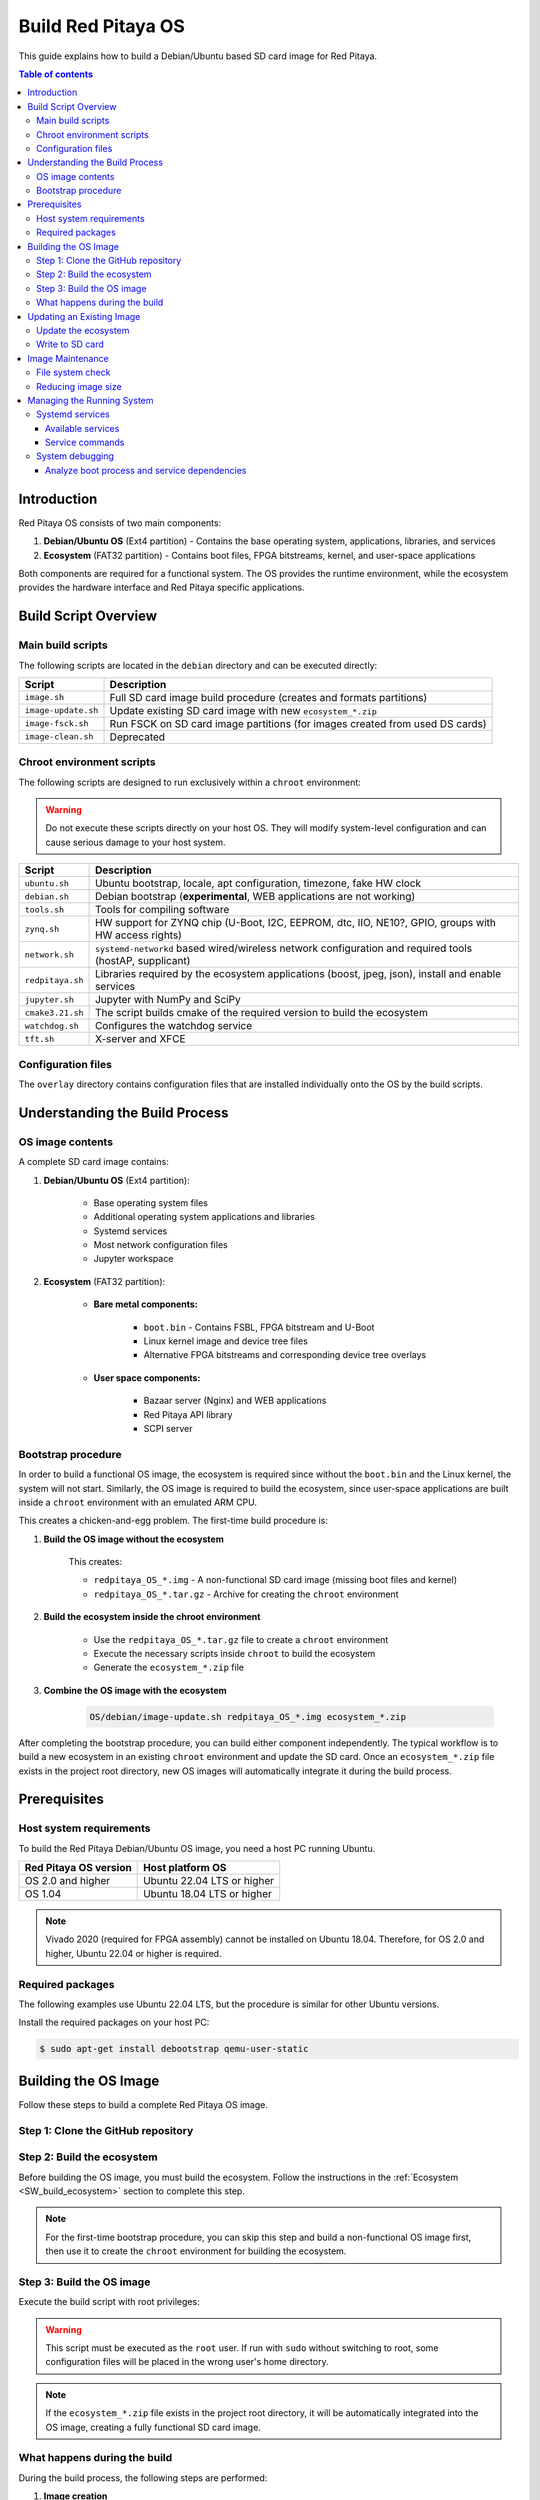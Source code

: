 .. _SW_build_os:

###################
Build Red Pitaya OS
###################

This guide explains how to build a Debian/Ubuntu based SD card image for Red Pitaya.

.. contents:: Table of contents
    :backlinks: top


Introduction
==============

Red Pitaya OS consists of two main components:

1. **Debian/Ubuntu OS** (Ext4 partition) - Contains the base operating system, applications, libraries, and services
2. **Ecosystem** (FAT32 partition) - Contains boot files, FPGA bitstreams, kernel, and user-space applications

Both components are required for a functional system. The OS provides the runtime environment, while the ecosystem 
provides the hardware interface and Red Pitaya specific applications.


Build Script Overview
======================

Main build scripts
-------------------

The following scripts are located in the ``debian`` directory and can be executed directly:

+---------------------+------------------------------------------------------------------------------+
| Script              | Description                                                                  |
+=====================+==============================================================================+
| ``image.sh``        | Full SD card image build procedure (creates and formats partitions)          |
+---------------------+------------------------------------------------------------------------------+
| ``image-update.sh`` | Update existing SD card image with new ``ecosystem_*.zip``                   |
+---------------------+------------------------------------------------------------------------------+
| ``image-fsck.sh``   | Run FSCK on SD card image partitions (for images created from used DS cards) |
+---------------------+------------------------------------------------------------------------------+
| ``image-clean.sh``  | Deprecated                                                                   |
+---------------------+------------------------------------------------------------------------------+


Chroot environment scripts
----------------------------

The following scripts are designed to run exclusively within a ``chroot`` environment:

.. warning::

    Do not execute these scripts directly on your host OS. They will modify system-level configuration and can cause serious damage to your host system.

+---------------------+---------------------------------------------------------------------------------------------------------------+
| Script              | Description                                                                                                   |
+=====================+===============================================================================================================+
| ``ubuntu.sh``       | Ubuntu bootstrap, locale, apt configuration, timezone, fake HW clock                                          |
+---------------------+---------------------------------------------------------------------------------------------------------------+
| ``debian.sh``       | Debian bootstrap (**experimental**, WEB applications are not working)                                         |
+---------------------+---------------------------------------------------------------------------------------------------------------+
| ``tools.sh``        | Tools for compiling software                                                                                  |
+---------------------+---------------------------------------------------------------------------------------------------------------+
| ``zynq.sh``         | HW support for ZYNQ chip (U-Boot, I2C, EEPROM, dtc, IIO, NE10?, GPIO, groups with HW access rights)           |
+---------------------+---------------------------------------------------------------------------------------------------------------+
| ``network.sh``      | ``systemd-networkd`` based wired/wireless network configuration and required tools (hostAP, supplicant)       |
+---------------------+---------------------------------------------------------------------------------------------------------------+
| ``redpitaya.sh``    | Libraries required by the ecosystem applications (boost, jpeg, json), install and enable services             |
+---------------------+---------------------------------------------------------------------------------------------------------------+
| ``jupyter.sh``      | Jupyter with NumPy and SciPy                                                                                  |
+---------------------+---------------------------------------------------------------------------------------------------------------+
| ``cmake3.21.sh``    | The script builds cmake of the required version to build the ecosystem                                        |
+---------------------+---------------------------------------------------------------------------------------------------------------+
| ``watchdog.sh``     | Configures the watchdog service                                                                               |
+---------------------+---------------------------------------------------------------------------------------------------------------+
| ``tft.sh``          | X-server and XFCE                                                                                             |
+---------------------+---------------------------------------------------------------------------------------------------------------+


Configuration files
--------------------

The ``overlay`` directory contains configuration files that are installed individually onto the OS by the build scripts.


Understanding the Build Process
=================================

OS image contents
------------------

A complete SD card image contains:

1. **Debian/Ubuntu OS** (Ext4 partition):

    * Base operating system files
    * Additional operating system applications and libraries
    * Systemd services
    * Most network configuration files
    * Jupyter workspace


2. **Ecosystem** (FAT32 partition):

    * **Bare metal components:**

        * ``boot.bin`` - Contains FSBL, FPGA bitstream and U-Boot
        * Linux kernel image and device tree files
        * Alternative FPGA bitstreams and corresponding device tree overlays

    * **User space components:**

        * Bazaar server (Nginx) and WEB applications
        * Red Pitaya API library
        * SCPI server


Bootstrap procedure
--------------------

In order to build a functional OS image, the ecosystem is required since without the ``boot.bin`` and the Linux kernel, 
the system will not start. Similarly, the OS image is required to build the ecosystem, since user-space applications are 
built inside a ``chroot`` environment with an emulated ARM CPU.

This creates a chicken-and-egg problem. The first-time build procedure is:

1. **Build the OS image without the ecosystem**
    
    This creates:
    
    * ``redpitaya_OS_*.img`` - A non-functional SD card image (missing boot files and kernel)
    * ``redpitaya_OS_*.tar.gz`` - Archive for creating the ``chroot`` environment

2. **Build the ecosystem inside the chroot environment**
    
    * Use the ``redpitaya_OS_*.tar.gz`` file to create a ``chroot`` environment
    * Execute the necessary scripts inside ``chroot`` to build the ecosystem
    * Generate the ``ecosystem_*.zip`` file

3. **Combine the OS image with the ecosystem**

    .. code-block:: shell-session

        OS/debian/image-update.sh redpitaya_OS_*.img ecosystem_*.zip


After completing the bootstrap procedure, you can build either component independently. The typical workflow is to build 
a new ecosystem in an existing ``chroot`` environment and update the SD card. Once an ``ecosystem_*.zip`` file exists in 
the project root directory, new OS images will automatically integrate it during the build process.


.. _SW_os_req:

Prerequisites
==============

Host system requirements
--------------------------

To build the Red Pitaya Debian/Ubuntu OS image, you need a host PC running Ubuntu.

+---------------------------------+---------------------------------+
| Red Pitaya OS version           | Host platform OS                |
+=================================+=================================+
| OS 2.0 and higher               | Ubuntu 22.04 LTS or higher      |
+---------------------------------+---------------------------------+
| OS 1.04                         | Ubuntu 18.04 LTS or higher      |
+---------------------------------+---------------------------------+

.. note::

    Vivado 2020 (required for FPGA assembly) cannot be installed on Ubuntu 18.04. Therefore, for OS 2.0 and higher, 
    Ubuntu 22.04 or higher is required.


Required packages
------------------

The following examples use Ubuntu 22.04 LTS, but the procedure is similar for other Ubuntu versions.

Install the required packages on your host PC:

.. code-block:: shell-session

    $ sudo apt-get install debootstrap qemu-user-static


Building the OS Image
=======================

Follow these steps to build a complete Red Pitaya OS image.

Step 1: Clone the GitHub repository
-------------------------------------

.. tabs::

    .. group-tab:: OS 1.04 or lower

        The OS build scripts are maintained in the main :rp-github:`Red Pitaya repository <RedPitaya>`:

        .. code-block:: shell-session

            $ git clone https://github.com/RedPitaya/RedPitaya.git
            cd RedPitaya


    .. group-tab:: OS 2.0 or higher

        The OS build scripts are maintained in a separate :rp-github:`Ubuntu repository <ubuntu>`:

        .. code-block:: shell-session

            $ git clone https://github.com/RedPitaya/ubuntu.git
            cd ubuntu


Step 2: Build the ecosystem
-----------------------------

Before building the OS image, you must build the ecosystem. Follow the instructions in the :ref:`Ecosystem <SW_build_ecosystem>` 
section to complete this step.

.. note::

    For the first-time bootstrap procedure, you can skip this step and build a non-functional OS image first, 
    then use it to create the ``chroot`` environment for building the ecosystem.


Step 3: Build the OS image
----------------------------

Execute the build script with root privileges:

.. tabs::

    .. group-tab:: OS 1.04 or lower

        .. code-block:: shell-session

            $ sudo OS/debian/image.sh

    .. group-tab:: OS 2.00 or higher

        .. code-block:: shell-session

            $ sudo build.sh

        The ``build.sh`` script calls :rp-github:`image.sh <ubuntu/blob/main/debian/image.sh>`, which performs the complete OS image build procedure.

.. warning::

    This script must be executed as the ``root`` user. If run with ``sudo`` without switching to root, 
    some configuration files will be placed in the wrong user's home directory.

.. note::

    If the ``ecosystem_*.zip`` file exists in the project root directory, it will be automatically integrated 
    into the OS image, creating a fully functional SD card image.


What happens during the build
-------------------------------

During the build process, the following steps are performed:

1. **Image creation**
    
    :rp-github:`image.sh <ubuntu/blob/main/debian/image.sh>` creates an SD card image with a timestamp in the filename. 
    Two partitions are created:
    
    * 1024 MB FAT32 partition for the ecosystem
    * Ext4 partition for the OS on the remaining SD Card space

2. **Base system installation**
    
    :rp-github:`image.sh <ubuntu/blob/main/debian/image.sh>` calls :rp-github:`ubuntu.sh <ubuntu/blob/main/debian/ubuntu.sh>`,
    which installs the base system and additional packages, and configures:

    * APT (Debian packaging system)
    * Locales
    * Hostname
    * Time zone
    * File system table
    * U-Boot
    * Users and UART console access

3. **Network configuration**
    
    :rp-github:`ubuntu.sh <ubuntu/blob/main/debian/ubuntu.sh>` executes :rp-github:`network.sh <ubuntu/blob/main/debian/network.sh>`,
    which creates a ``systemd-networkd`` based wired and wireless network setup.

4. **Red Pitaya specific configuration**
    
    :rp-github:`redpitaya.sh <ubuntu/blob/main/debian/redpitaya.sh>` installs additional Debian packages 
    (mostly libraries) required by Red Pitaya applications and extracts the ``ecosystem*.zip`` file 
    (if present) into the FAT partition.

5. **Optional components** (can be commented out)
    
    * :rp-github:`jupyter.sh <ubuntu/blob/main/debian/jupyter.sh>` - Installs Jupyter notebook
    * :rp-github:`tft.sh <ubuntu/blob/main/debian/tft.sh>` - Installs X-server and XFCE desktop environment


Updating an Existing Image
============================

If you need to update an existing OS image with a new ecosystem without modifying the Ext4 partition:


Update the ecosystem
---------------------

Execute the update script with the image and ecosystem files as arguments:

.. code-block:: shell-session

    $ sudo OS/debian/image-update.sh redpitaya_OS_*.img ecosystem_*.zip


Write to SD card
-----------------

After updating the image, write it to a micro SD card (minimum 16 GB):

.. code-block:: shell-session

    $ sudo dd bs=4M if=redpitaya_OS_*.img of=/dev/mmcblk0 status=progress


Image Maintenance
==================

File system check
------------------

If the image was created through multiple user-performed steps (for example, installation or setup procedures on a live Red Pitaya), 
the file system might become corrupted. The :rp-github:`image-fsck.sh <ubuntu/blob/main/debian/image-fsck.sh>` script performs 
a file system check without making any modifications.

Run this script on images prior to release:

.. code-block:: shell-session

    $ sudo OS/debian/image-fsck.sh redpitaya_OS_*.img


Reducing image size
--------------------

.. warning::

    Perform these steps only on a live Red Pitaya board. Executing them on the host OS will cause problems.

You can reduce the image size by performing cleanup operations:

* Remove unused software (may have been required only for compilation)
* Remove unused source files and repositories
* Remove temporary files
* Zero out empty space on the partition

Execute the following commands to remove APT temporary files and clear empty space:

.. code-block:: shell-session

    $ apt-get clean
    $ cat /dev/zero > zero.file
    $ sync
    $ rm -f zero.file
    $ history -c


Managing the Running System
=============================

Systemd services
-----------------

Red Pitaya uses ``systemd`` as the init system. Services control the startup and operation of Red Pitaya applications and servers.

Service files are located in: ``OS/debian/overlay/etc/systemd/system/*.service``

Available services
^^^^^^^^^^^^^^^^^^^

+-------------------------+----------------------------------------------------------------------------------------------------+
| Service                 | Description                                                                                        |
+=========================+====================================================================================================+
| ``jupyter``             | Jupyter notebook for Python development                                                            |
+-------------------------+----------------------------------------------------------------------------------------------------+
| ``redpitaya_scpi``      | SCPI server (disabled by default, conflicts with web applications)                                 |
+-------------------------+----------------------------------------------------------------------------------------------------+
| ``redpitaya_nginx``     | Nginx-based server for WEB applications                                                            |
+-------------------------+----------------------------------------------------------------------------------------------------+


Service commands
^^^^^^^^^^^^^^^^^

Start or stop a service:

.. code-block:: shell-session

    $ systemctl start {service_name}
    $ systemctl stop {service_name}

Enable or disable a service at boot:

.. code-block:: shell-session

    $ systemctl enable {service_name}
    $ systemctl disable {service_name}

Check the status of a service:

.. code-block:: shell-session

    $ systemctl status {service_name}


System debugging
-----------------

Analyze boot process and service dependencies
^^^^^^^^^^^^^^^^^^^^^^^^^^^^^^^^^^^^^^^^^^^^^^^

Generate visual representations of the boot process:

.. code-block:: shell-session

    $ systemd-analyze plot > /opt/redpitaya/www/apps/systemd-plot.svg
    $ systemd-analyze dot | dot -Tsvg > /opt/redpitaya/www/apps/systemd-dot.svg

These commands create SVG files showing the boot timeline and service dependency graph, which can be viewed through the web interface.
